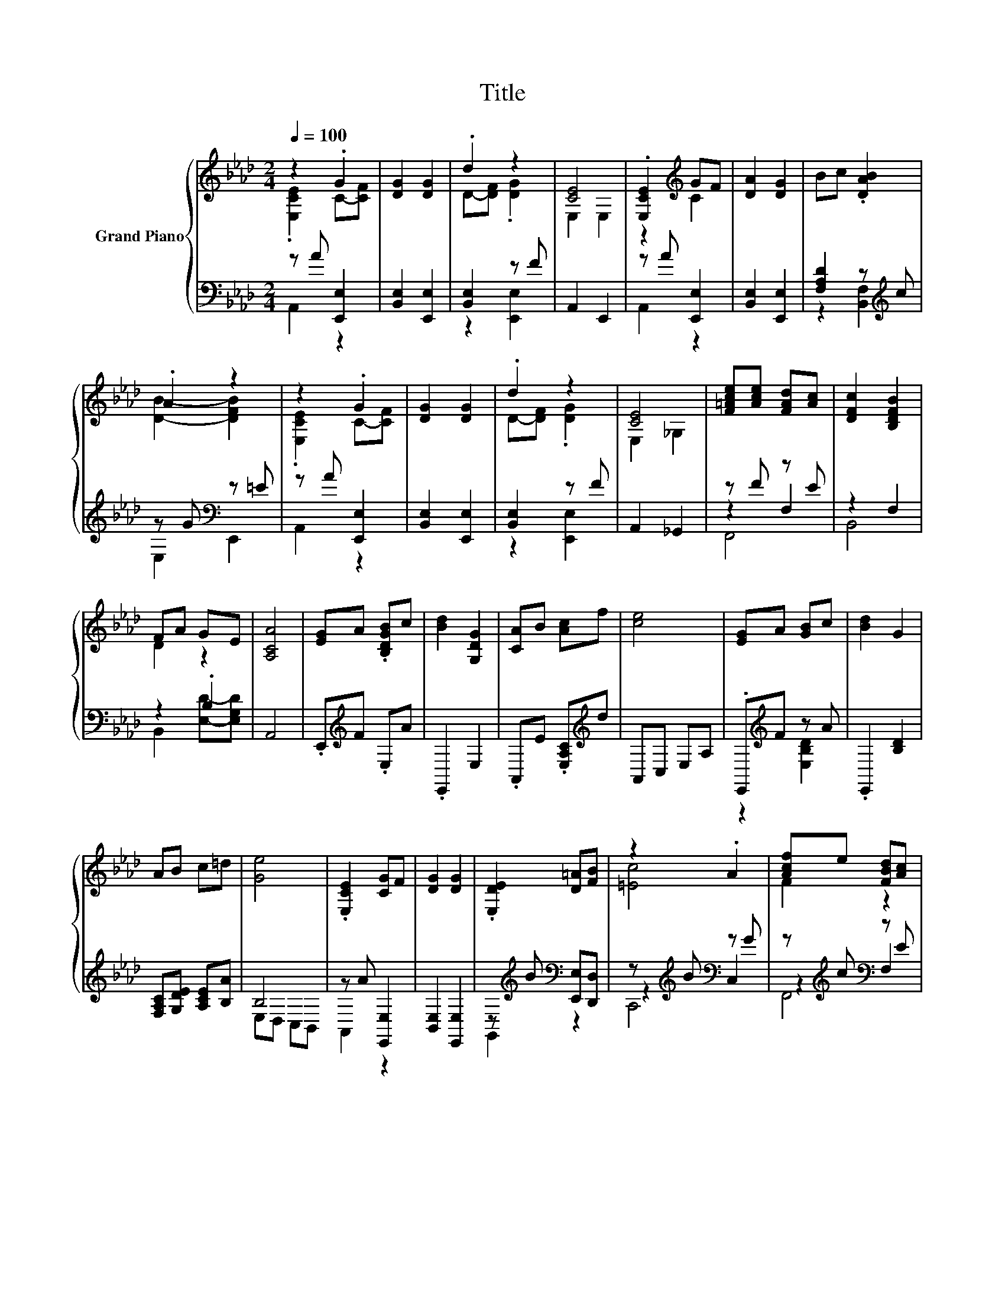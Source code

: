 X:1
T:Title
%%score { ( 1 2 6 ) | ( 3 4 5 ) }
L:1/8
Q:1/4=100
M:2/4
K:Ab
V:1 treble nm="Grand Piano"
V:2 treble 
V:6 treble 
V:3 bass 
V:4 bass 
V:5 bass 
V:1
 z2 .G2 | [DG]2 [DG]2 | .d2 z2 | [CE]4 | .[E,CE]2[K:treble] GF | [DA]2 [DG]2 | Bc .[DAB]2 | %7
 .A2 z2 | z2 .G2 | [DG]2 [DG]2 | .d2 z2 | [CE]4 | [F=Ace][Ace] [FAd][Ac] | [DFc]2 [B,DFB]2 | %14
 FA GE | [A,CA]4 | [EG]A .[B,DGB]c | [Bd]2 [G,DG]2 | [CA]B [Ac]f | [ce]4 | [EG]A [GB]c | [Bd]2 G2 | %22
 AB c=d | [Ge]4 | .[E,CE]2 [CG]F | [DG]2 [DG]2 | .[E,DE]2 [D=A][FB] | z2 .A2 | [Acf]e [FBd][Ac] | %29
 cB FA | %30
 z2 c2[Q:1/4=98][Q:1/4=96][Q:1/4=94][Q:1/4=92][Q:1/4=90][Q:1/4=88][Q:1/4=85][Q:1/4=83][Q:1/4=81][Q:1/4=79][Q:1/4=77] | %31
 [CA]4 |] %32
V:2
 .[E,CE]2 C-[CF] | x4 | D-[DF] .[DG]2 | E,2 E,2 | z2[K:treble] C2 | x4 | x4 | [DB]2- [DFB]2 | %8
 .[E,CE]2 C-[CF] | x4 | D-[DF] .[DG]2 | E,2 _G,2 | x4 | x4 | D2 z2 | x4 | x4 | x4 | x4 | x4 | x4 | %21
 x4 | x4 | x4 | x4 | x4 | x4 | [=Ec]4 | F2 z2 | [DF]2 z2 | .[DG]2 .D>B | x4 |] %32
V:3
 z A [E,,E,]2 | [B,,E,]2 [E,,E,]2 | [B,,E,]2 z F | A,,2 E,,2 | z A [E,,E,]2 | [B,,E,]2 [E,,E,]2 | %6
 [F,A,D]2 z[K:treble] c | z G[K:bass] z =E | z A [E,,E,]2 | [B,,E,]2 [E,,E,]2 | [B,,E,]2 z F | %11
 A,,2 _G,,2 | z F z E | z2 F,2 | z2 .B,2 | A,,4 | .E,,[K:treble]F .E,A | .E,,2 E,2 | %18
 .A,,E .[E,A,C][K:treble]d | A,,C, E,A, | .E,,[K:treble]F z A | .E,,2 [B,D]2 | %22
 [F,A,C][G,DE] [A,CE][B,A] | B,4 | z A [E,,E,]2 | [B,,E,]2 [E,,E,]2 | %26
 z[K:treble] B[K:bass] [E,,E,][D,,D,] | z[K:treble] B[K:bass] z G | z[K:treble] c[K:bass] z E | %29
 z2 [F,B,D]2 | .E,,E [B,,F,A,][E,G,] | [A,,E,A,]4 |] %32
V:4
 A,,2 z2 | x4 | z2 [E,,E,]2 | x4 | A,,2 z2 | x4 | z2 [B,,F,]2[K:treble] | E,2[K:bass] E,,2 | %8
 A,,2 z2 | x4 | z2 [E,,E,]2 | x4 | z2 F,2 | B,,4 | B,,2 [E,D]-[E,G,D] | x4 | x[K:treble] x3 | x4 | %18
 x3[K:treble] x | x4 | z2[K:treble] [E,B,D]2 | x4 | x4 | E,D, C,B,, | A,,2 z2 | x4 | %26
 G,,2[K:treble][K:bass] z2 | z2[K:treble][K:bass] C,2 | z2[K:treble][K:bass] F,2 | B,,4 | x4 | %31
 x4 |] %32
V:5
 x4 | x4 | x4 | x4 | x4 | x4 | x3[K:treble] x | x2[K:bass] x2 | x4 | x4 | x4 | x4 | F,,4 | x4 | %14
 x4 | x4 | x[K:treble] x3 | x4 | x3[K:treble] x | x4 | x[K:treble] x3 | x4 | x4 | x4 | x4 | x4 | %26
 x[K:treble] x[K:bass] x2 | C,,4[K:treble][K:bass] | F,,4[K:treble][K:bass] | x4 | x4 | x4 |] %32
V:6
 x4 | x4 | x4 | x4 | x2[K:treble] x2 | x4 | x4 | x4 | x4 | x4 | x4 | x4 | x4 | x4 | x4 | x4 | x4 | %17
 x4 | x4 | x4 | x4 | x4 | x4 | x4 | x4 | x4 | x4 | x4 | x4 | x4 | z2 z D | x4 |] %32

